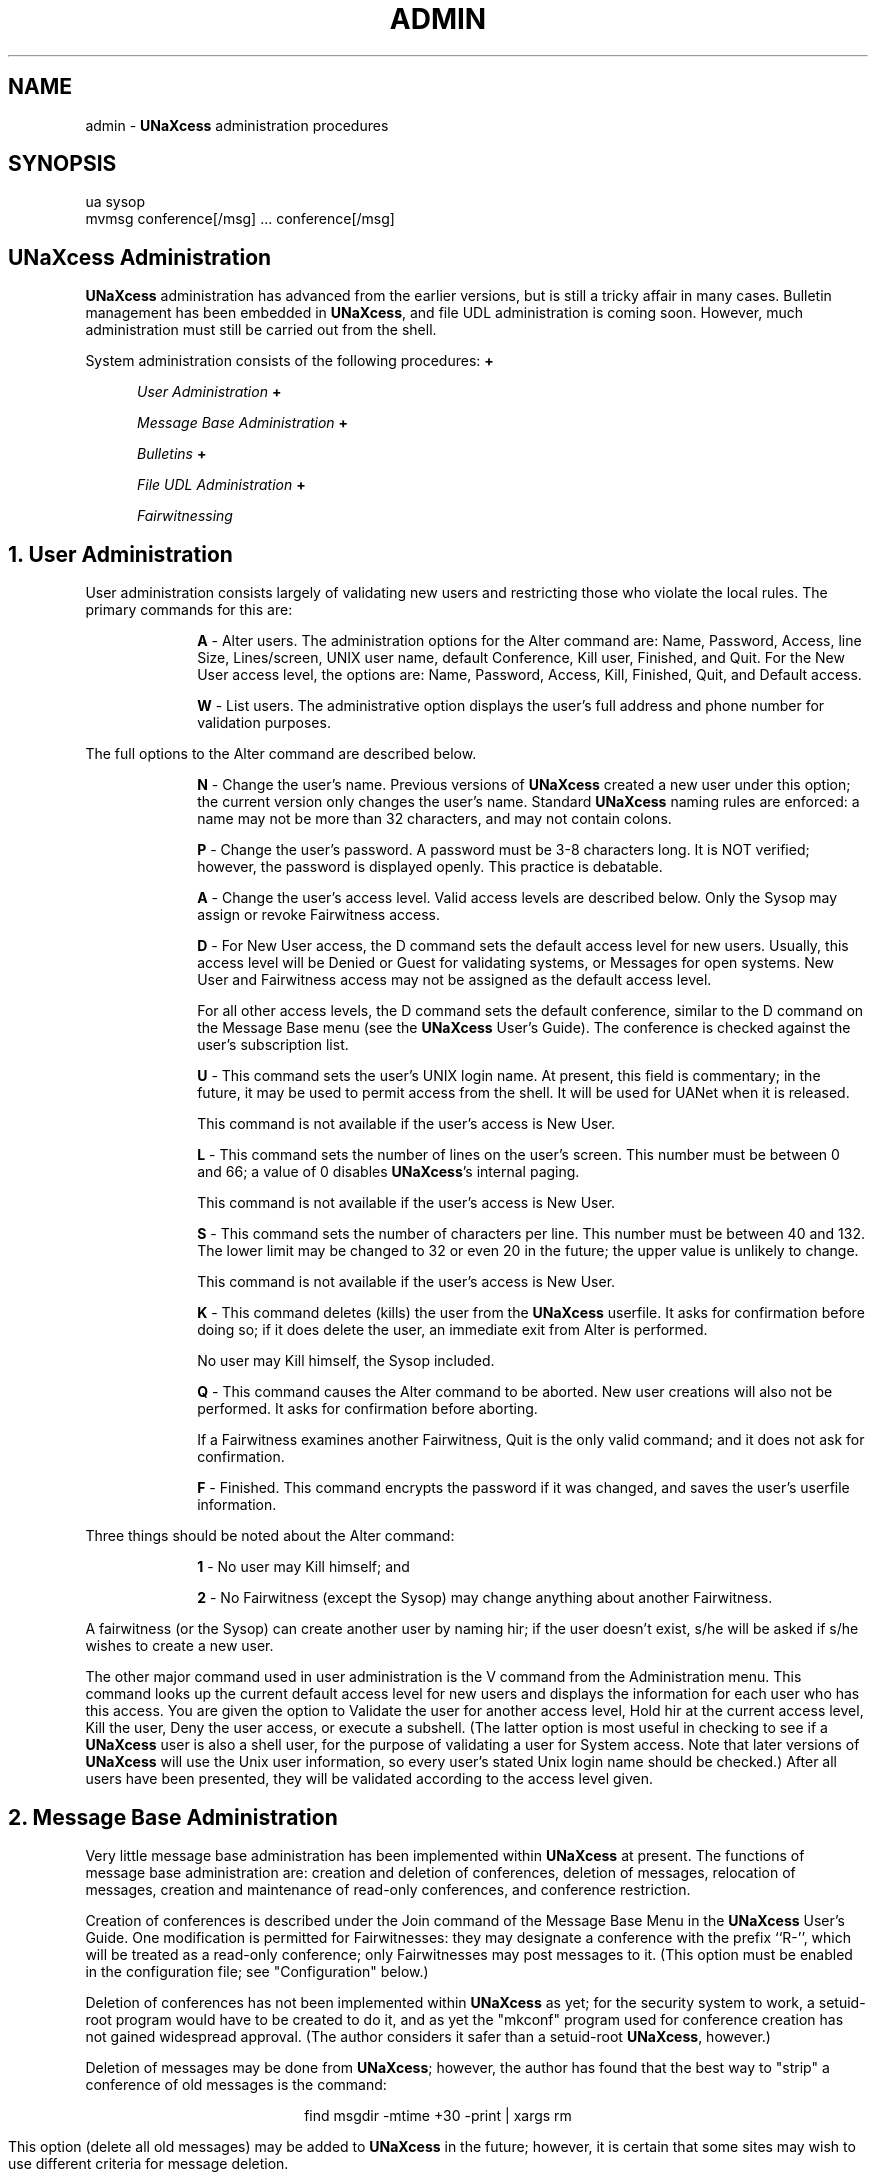 '''
''' @(#) admin.man	1.2 (TDI) 2/3/87
''' This file is part of UNaXcess Conferencing 1.0.2.
'''
.ds U \fBUNaXcess\fR
.TH ADMIN LOCAL UNaXcess
.SH NAME
admin - \*U administration procedures
.SH SYNOPSIS
ua sysop
.br
mvmsg conference[/msg] ... conference[/msg]
.SH "\*U Administration"
\*U administration has advanced from the earlier versions, but is still a
tricky affair in many cases.  Bulletin management has been embedded in \*U,
and file UDL administration is coming soon.  However, much administration must
still be carried out from the shell.
.P
System administration consists of the following procedures:
.de LS
.in +10
.ll -5
.sp
.ns
..
.de LI
.sp
.ti -5
\fB\\$1\fR \-
..
.de LE
.sp
.in -10
.ll +5
.ns
..
.de BS
.in +5
.ll -5
.sp
.ns
..
.de BI
.sp
\fB\o'o+'\fR \fI\\$1\fR
.br
..
.de BE
.sp
.in -5
.ll +5
.ns
..
.BS
.BI "User Administration"
.BI "Message Base Administration"
.BI "Bulletins"
.BI "File UDL Administration"
.BI "Fairwitnessing"
.BE
.SH "1. User Administration"
User administration consists largely of validating new users and restricting
those who violate the local rules.  The primary commands for this are:
.LS
.LI A
Alter users.  The administration options for the Alter command are:  Name,
Password, Access, line Size, Lines/screen, UNIX user name, default
Conference, Kill user, Finished, and Quit.  For the New User access level, the
options are: Name, Password, Access, Kill, Finished, Quit, and Default access.
.LI W
List users.  The administrative option displays the user's full address and
phone number for validation purposes.
.LE
The full options to the Alter command are described below.
.LS
.LI N
Change the user's name.  Previous versions of \*U created a new user under
this option; the current version only changes the user's name.  Standard \*U
naming rules are enforced:  a name may not be more than 32 characters, and may
not contain colons.
.LI P
Change the user's password.  A password must be 3-8 characters long.  It is
NOT verified; however, the password is displayed openly.  This practice is
debatable.
.LI A
Change the user's access level.  Valid access levels are described below.
Only the Sysop may assign or revoke Fairwitness access.
.LI D
For New User access, the D command sets the default access level for new
users.  Usually, this access level will be Denied or Guest for validating
systems, or Messages for open systems.  New User and Fairwitness access may
not be assigned as the default access level.
.sp
For all other access levels, the D command sets the default conference,
similar to the D command on the Message Base menu (see the \*U User's Guide).
The conference is checked against the user's subscription list.
.LI U
This command sets the user's UNIX login name.  At present, this field is
commentary; in the future, it may be used to permit access from the shell.
It will be used for UANet when it is released.
.sp
This command is not available if the user's access is New User.
.LI L
This command sets the number of lines on the user's screen.  This number must
be between 0 and 66; a value of 0 disables \*U's internal paging.
.sp
This command is not available if the user's access is New User.
.LI S
This command sets the number of characters per line.  This number must be
between 40 and 132.  The lower limit may be changed to 32 or even 20 in the
future; the upper value is unlikely to change.
.sp
This command is not available if the user's access is New User.
.LI K
This command deletes (kills) the user from the \*U userfile.  It asks for
confirmation before doing so; if it does delete the user, an immediate exit
from Alter is performed.
.sp
No user may Kill himself, the Sysop included.
.LI Q
This command causes the Alter command to be aborted.  New user creations will
also not be performed.  It asks for confirmation before aborting.
.sp
If a Fairwitness examines another Fairwitness, Quit is the only valid command;
and it does not ask for confirmation.
.LI F
Finished.  This command encrypts the password if it was changed, and saves the
user's userfile information.
.LE
Three things should be noted about the Alter command:
.LS
.LI 1
No user may Kill himself; and
''' OOPS!  Changed 2/3/87 ++bsa
.LI 2
No Fairwitness (except the Sysop) may change anything about another
Fairwitness.
''' OOPS!  3 lines deleted, 1 line changed 2/3/87 ++bsa
.LE
A fairwitness (or the Sysop) can create another user by naming hir; if the
user doesn't exist, s/he will be asked if s/he wishes to create a new user.
.P
The other major command used in user administration is the V command from the
Administration menu.  This command looks up the current default access level
for new users and displays the information for each user who has this access.
You are given the option to Validate the user for another access level, Hold
hir at the current access level, Kill the user, Deny the user access, or
execute a subshell.  (The latter option is most useful in checking to see if a
\*U user is also a shell user, for the purpose of validating a user for System
access.  Note that later versions of \*U will use the Unix user information,
so every user's stated Unix login name should be checked.)  After all users
have been presented, they will be validated according to the access level
given.
.SH "2. Message Base Administration"
Very little message base administration has been implemented within \*U at
present.  The functions of message base administration are:  creation and
deletion of conferences, deletion of messages, relocation of messages,
creation and maintenance of read-only conferences, and conference restriction.
.P
Creation of conferences is described under the Join command of the Message
Base Menu in the \*U User's Guide.  One modification is permitted for
Fairwitnesses:  they may designate a conference with the prefix ``R-'', which
will be treated as a read-only conference; only Fairwitnesses may post
messages to it.  (This option must be enabled in the configuration file; see
"Configuration" below.)
.P
Deletion of conferences has not been implemented within \*U as yet; for the
security system to work, a setuid-root program would have to be created to do
it, and as yet the "mkconf" program used for conference creation has not
gained widespread approval.  (The author considers it safer than a setuid-root
\*U, however.)
.P
Deletion of messages may be done from \*U; however, the author has found that
the best way to "strip" a conference of old messages is the command:
.sp
.ce
find msgdir -mtime +30 -print | xargs rm
.sp
This option (delete all old messages) may be added to \*U in the future;
however, it is certain that some sites may wish to use different criteria for
message deletion.
.P
Relocation of messages may only be performed from the shell by the owner of
\*U.  The command "mvmsg" is used, with two different syntaxes.
.LS
.LI 1
mvmsg conference/msg conference
.br
Move the specified message to the specified conference.  It is installed in
the destination conference as if it were a new message.
.LI 2
mvmsg conference conference
.br
Move all messages from the source conference to the destination; all messages
are installed in the destination conference as if they were new messages.
This command also deletes the source conference
.IR "if \fBmvmsg\fI is not setuid" .
A setuid 
.B mvmsg
is not recommended, as this permits any user to relocate messages.
.LE
.P
Conference restriction is performed via the E command of the Administration
Menu.  It is restricted to Fairwitnesses who are members of the restricted
conference, and to the Sysop.  Only the Sysop may restrict or de-restrict a
conference.
.P
Any conference may be restricted.  Restriction causes a conference to be
restricted only to members; non-members cannot Join it, and the conference
will be silently skipped by the New command of the Message Base menu.  All
Fairwitnesses are members of restricted conferences in that they may enter
and delete messages; however, they must be explicitly named as members in
order to modify restrictions.
.P
The Edit command is used to edit restrictions.  Only Fairwitnesses and the
Sysop may execute the Edit command.  On start-up, it asks for the conference
to edit; if the conference is not restricted, Edit permits the Sysop to
restrict it.  Fairwitnesses will be returned to the Administration menu.  The
Sysop must confirm the restriction of a conference.  Fairwitnesses who Edit a
conference to which they are not members will be shown the membership list and
returned to the Administration menu.
.P
The Edit commands are as follows:
.LS
.LI L
List conference membership.  This command displays the membership list for the
conference.
.sp
This command is automatically executed for Fairwitnesses who are non-members;
the Edit command then exits.
.LI A
Add a member to the conference.  A user name is read; it is then added to the
membership list if it is not already listed as a member.
.LI D
Delete a member from a conference.  A user name is read; if it is a member of
the conference, it is deleted from the membership list.
.LI S
This command exits the Edit command.  It does not save changes; the A and D
commands directly affect the membership list.
.LI C
This command de-restricts a conference.  The membership list is deleted, and
the conference becomes unrestricted.
.sp
Only the Sysop may Clear a conference restriction.
.LE
.SH "3. Bulletins"
Bulletins are created via the B command.  It works similarly to the E command
of the Message Base menu, but posts to the bulletin directory.  There is no
way to delete a bulletin as yet.
.P
There is one special bulletin, the new user bulletin.  There is as yet no way
to create a new user bulletin; the simplest way is to create it as an ordinary
bulletin and execute the command:
.sp
.ce
cp motd/`cat motd/himotd` NewMessage
.sp
All of this is subject to change in the future.
.SH "4. File UDL Administration"
File UDL is self-administering, except for access permissions and installation
of uploaded files in the download area.  Access permissions are maintained as
part of user administration.
.P
The primary reason for not installing uploaded files is that there is no easy
way to check such files for "trojan horse" programs from within \*U.
Therefore, upload administration is a shell task.
.P
A File UDL area consists of two files and two directories.  For each branch,
there exists a directory within the
.B library
directory where downloadable files reside.  If uploading is to be permitted, a
directory must be created within the
.B uploads
directory.  Neither is possible from within \*U; the
.B mkconf
program is too restricted.  (See the discussion of conference deletion
above.)  There are also two global files:
.LS
.LI directory
This file contains definitions for each branch of the File UDL library and for
each downloadable file within the Library.
.LI upload-log
This file contains definitions for each branch allowing uploading, as well as
information about uploaded files.
.LE
The
.B directory
and
.B upload-log
files have the same format:  one line for each branch or file definition.  The
format of a definition is:
.sp
.ce
branch \fBfile\fR id; date \fBby\fR user: description
''' OOPS!  Above line fixed 2/3/87 ++bsa
.sp
The words
.B file
and
.B by
are required, as is the punctuation; however, the description may be any
arbitrary ASCII text.
.P
.B Branch
is the name of the branch being defined or containing the file being defined.
.P
.B Id
is a file name, if a file is being defined.  If a branch is being defined, it
is the reserved word
.BR branch .
.P
.B Date
is a date delimited by spaces; it is usually of the form
.IR mm/dd/yy ,
although nothing requires this; it is displayed as text.
.P
.B User
is a user name.  It need not be a \*U user name, although it must follow the
same rules.
.P
.B Description
is any text.  It should be limited to 50 characters or less.
.P
Once an uploaded file has been validated, it should be relocated from the
.B upload
directory to the 
.B library 
directory; the corresponding line in
.B upload-log
should be appended to the
.B directory
file.
.SH "5. Fairwitnessing"
The art of Fairwitnessing is still new.  In principle, a Fairwitness is
capable of anything the Sysop can do, except that s/he may not administer
other Fairwitnesses in any way.
.P
In practice, a Fairwitness is envisioned as a person in charge of a conference
or group of conferences, acting as a stimulator of discussion.  Hir functions
include summarizing previous messages for new participants, pointing out
unnoticed relationships between parts of a discussion or between a discussion
and other things/events, asking questions or making statements in order to
stimulate discussion, et cetera.  A good Fairwitness should aid a discussion,
not hinder it; censorship is against all principles of Fairwitnessing.  Any
opinion should be permitted voice; the more "contrary" to previous discussion,
the better, as such opinions force the mind to stretch.
.P
There are two potential problems awaiting a Fairwitness.  The first is the
one-sided discussion; such discussions are meaningless.  The best way to deal
with this is for the Fairwitness to throw a dissenting or contradictory
opinion into the pot and demonstrate a rationale for it; with multiple
viewpoints, the conference is much livelier.
.P
This, however, makes possible the other extreme, as is often seen on the
Usenet and other large conferencing systems:  some user or group of users
conspire to voice their opinion loudly, and hurl insults at anyone who dares
to voice dissent.  Experience has shown that the best way to deal with such
users is user administration; set the offending user's access to Denied.
However, this is contradictory to freedom of speech (despite the fact that the
users' actions are themselves contradictory to it); limited success has been
achieved by way of ridicule and other techniques.  It should be noted that
if a lack of discussion is evident, it may be a symptom of censorship; a
Fairwitness's biggest job is to strike at censorship whernever it rears its
ugly head.
.P
The original concept of the Fairwitness comes from the Fair Witness of Robert
A. Heinlein's book,
.IR "Stranger in a Strange Land" .
However, while Heinlein's Fair Witnesses were observers only, unable to voice
opinions, the purpose of a Fairwitness is to voice opinions as necessary
.IR "to stimulate free speech" .
S/he must not attempt to "control" a discussion; s/he should fuel it, and let
it evolve on its own, unless it begins to die out or become limited.
.P
The job of a Fairwitness is the most difficult of all administration duties;
it is also the most important.  A Fairwitness can \- literally \- make or
break a \*U system.
.SH Configuration
Configuration is another task that must be performed from the shell.  The \*U
installation script does some configuration, but the Sysop may decide to alter
the configuration later on.
.P
The \*U configuration is stored in an ascii file named
.BR ua-config .
This file may be edited with an ordinary text editor, unlike bulletin and
message files.  It consists of lines of the form:
.sp
.ce
variable		value
.sp
The variables understood by \*U are:
.LS
.LI bbs-directory
string
.br
This is the directory containing the \*U working files and message base.  This
allows the Sysop to be an ordinary UNIX user, with only the 
.B ua-config
file within hir directory.  If the NOAUTOPATH directive was used when \*U was
compiled, this is the only way to change the directory used by \*U.
.sp
The default value is the home directory of the owner of \*U.
.LI readonly
boolean
.br
This variable indicates whether read-only conferences are permitted in the \*U
system.  The default is FALSE.
.LI restricted
boolean
.br
This variable indicates whether conference restriction is permitted within
\*U.  The default is FALSE.
.LI shell
shell
.br
This variable is the shell executed by the C command.  The default is /bin/sh.
.LI read-env
boolean
.br
This variable indicates whether the 
.I shell
variable may be overridden by the environment variable
.IR SHELL .
The default is FALSE.
.LI bbs-user
string
.br
This variable is a comma-separated list of UNIX users who cannot use the
direct shell login feature.  This prevents new users from creating security
problems by naming themselves by UNIX logins for which \*U is the shell.
The default is the empty string.
.LI time-limit
number
.br
This variable indictates the time limit in minutes for \*U users.  The time
limit does not apply to the Sysop.  A time-lmit of 0 means that there is no
time limit.
.sp
The default time-limit is 30 minutes.
.LI sysop
string
.br
This variable contains the Sysop's \*U user name.  This provides a flexibility
found in few other conferencing systems; the sysop may have any valid \*U
name.  Note, however, that the \*U user named must exist and have Fairwitness
access level to qualify as a Sysop.
.sp
The default is "sysop".
.LI private-msgs
boolean
.br
This variable indicates whether private messages are permitted.  The default
is FALSE.
.LI loggin
boolean
.br
This variable indicates whether full logging is to be enabled.  New users,
errors, panics, and some other occurrences are always logged.  The default is
FALSE.
.sp
Warning:  the file
.B LogFile
can become quite large when logging is enabled.
.LI banner
string
.br
This variable names a file which contains a banner to be printed when \*U
starts up.  The empty string indicates that a built-in banner consisting of a
copyright message should be printed.
.sp
The default is the empty string.
.LI login-msg
string
.br
This variable is a string to be printed as the login prompt.  The empty string
indicates that the string,
.sp
.ce
Enter your user name, GUEST, OFF, or New:
.sp
should be printed.
.sp
The default is the empty string.
.LI login-tries
numeric
.br
This variable indicates the number of login attempts permitted before \*U
exits.  A value of 0 causes \*U not to count login attempts.  The default is
3.
.LI udl-command
There are six UDL commands, which are all of type string:
.BR ascii-upload ,
.BR ascii-download ,
.BR xmodem-upload ,
.BR xmodem-download ,
.BR kermit-upload ,
and
.BR kermit-download .
Each may contain the escape sequence %s to indicate the location of the file
name to be uploaded/downloaded; otherwise, the file name is appended to the
end of the command string.  An empty string denotes the lack of the
corresponding ability.
.sp
The defaults use
.B cat(1)
for ASCII, 
.B umodem(1)
for Xmodem, and C-Kermit for Kermit.
.LI validation-level
This variable indicates the access level granted to new users.  At the present
time, it is the internal access level code, as follows:  0 is the code for no
access; 1 is Guest access; 2 is Messages access; 3 is File UDL access; 4 is
system access.  Access levels 5 and 6 (Fairwitness and New User) should
.B NEVER
be used.
.LE
Variables of type
.B string
may have as values single words without quotes, or any number of characters
and spaces enclosed in double quotes.  Variables of type
.B number
may have as values any number from 0 to 255.  Variables of type
.B boolean
may have as values unquoted strings, case ignored, beginning with Y or T for
true or with N or F for false.
.SH "Acknowledgements and Copyrights"
UNIX(R) is a registered trademark of AT&T.
.br
Kermit is copyrighted by Columbia University.
